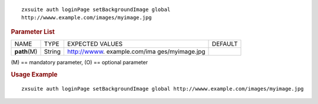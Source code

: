 .. SPDX-FileCopyrightText: 2022 Zextras <https://www.zextras.com/>
..
.. SPDX-License-Identifier: CC-BY-NC-SA-4.0

::

   zxsuite auth loginPage setBackgroundImage global
   http://wwww.example.com/images/myimage.jpg

.. rubric:: Parameter List

+-----------------+-----------------+-----------------+-----------------+
| NAME            | TYPE            | EXPECTED VALUES | DEFAULT         |
+-----------------+-----------------+-----------------+-----------------+
| **path**\ (M)   | String          | http://wwww.    |                 |
|                 |                 | example.com/ima |                 |
|                 |                 | ges/myimage.jpg |                 |
+-----------------+-----------------+-----------------+-----------------+

\(M) == mandatory parameter, (O) == optional parameter

.. rubric:: Usage Example

::

   zxsuite auth loginPage setBackgroundImage global http://wwww.example.com/images/myimage.jpg

